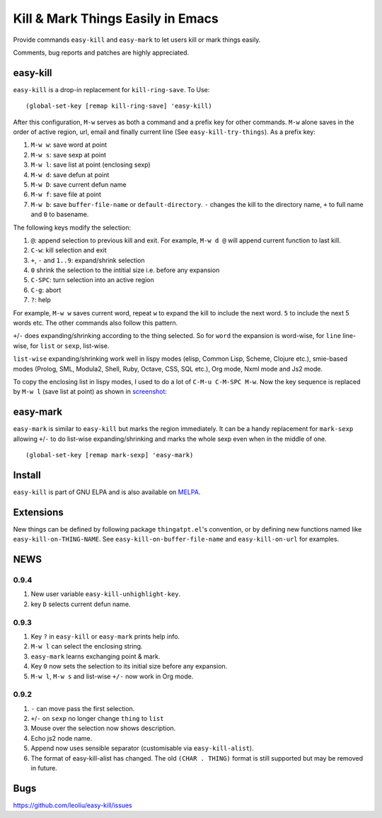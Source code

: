 ====================================
 Kill & Mark Things Easily in Emacs
====================================
 
.. image:: https://travis-ci.org/leoliu/easy-kill.svg?branch=master
   :target: https://travis-ci.org/leoliu/easy-kill
   :align: right
   :alt: Travis CI build status

Provide commands ``easy-kill`` and ``easy-mark`` to let users kill or
mark things easily.

Comments, bug reports and patches are highly appreciated.

easy-kill
~~~~~~~~~

``easy-kill`` is a drop-in replacement for ``kill-ring-save``. To Use:
::

   (global-set-key [remap kill-ring-save] 'easy-kill)

After this configuration, ``M-w`` serves as both a command and a
prefix key for other commands. ``M-w`` alone saves in the order of
active region, url, email and finally current line (See
``easy-kill-try-things``). As a prefix key:

#. ``M-w w``: save word at point
#. ``M-w s``: save sexp at point
#. ``M-w l``: save list at point (enclosing sexp)
#. ``M-w d``: save defun at point
#. ``M-w D``: save current defun name
#. ``M-w f``: save file at point
#. ``M-w b``: save ``buffer-file-name`` or ``default-directory``.
   ``-`` changes the kill to the directory name, ``+`` to full name
   and ``0`` to basename.

The following keys modify the selection:

#. ``@``: append selection to previous kill and exit. For example,
   ``M-w d @`` will append current function to last kill.
#. ``C-w``: kill selection and exit
#. ``+``, ``-`` and ``1..9``: expand/shrink selection
#. ``0`` shrink the selection to the intitial size i.e. before any
   expansion
#. ``C-SPC``: turn selection into an active region
#. ``C-g``: abort
#. ``?``: help

For example, ``M-w w`` saves current word, repeat ``w`` to expand the
kill to include the next word. ``5`` to include the next 5 words etc.
The other commands also follow this pattern.

``+``/``-`` does expanding/shrinking according to the thing selected.
So for ``word`` the expansion is word-wise, for ``line`` line-wise,
for ``list`` or ``sexp``, list-wise.

``list-wise`` expanding/shrinking work well in lispy modes (elisp,
Common Lisp, Scheme, Clojure etc.), smie-based modes (Prolog, SML,
Modula2, Shell, Ruby, Octave, CSS, SQL etc.), Org mode, Nxml mode and
Js2 mode.

To copy the enclosing list in lispy modes, I used to do a lot of
``C-M-u C-M-SPC M-w``. Now the key sequence is replaced by ``M-w l``
(save list at point) as shown in `screenshot
<http://i.imgur.com/8TNgPly.png>`_:

.. figure:: http://i.imgur.com/8TNgPly.png
   :target: http://i.imgur.com/8TNgPly.png
   :alt: ``M-w l``

easy-mark
~~~~~~~~~

``easy-mark`` is similar to ``easy-kill`` but marks the region
immediately. It can be a handy replacement for ``mark-sexp`` allowing
``+``/``-`` to do list-wise expanding/shrinking and marks the whole
sexp even when in the middle of one. ::

   (global-set-key [remap mark-sexp] 'easy-mark)

Install
~~~~~~~

``easy-kill`` is part of GNU ELPA and is also available on `MELPA
<http://melpa.milkbox.net/#/easy-kill>`_.

Extensions
~~~~~~~~~~

New things can be defined by following package ``thingatpt.el``'s
convention, or by defining new functions named like
``easy-kill-on-THING-NAME``. See ``easy-kill-on-buffer-file-name`` and
``easy-kill-on-url`` for examples.

NEWS
~~~~

0.9.4
+++++

#. New user variable ``easy-kill-unhighlight-key``.
#. key ``D`` selects current defun name.

0.9.3
+++++

#. Key ``?`` in ``easy-kill`` or ``easy-mark`` prints help info.
#. ``M-w l`` can select the enclosing string.
#. ``easy-mark`` learns exchanging point & mark.
#. Key ``0`` now sets the selection to its initial size before any
   expansion.
#. ``M-w l``, ``M-w s`` and list-wise ``+/-`` now work in Org mode.

0.9.2
+++++

#. ``-`` can move pass the first selection.
#. ``+``/``-`` on ``sexp`` no longer change ``thing`` to ``list``
#. Mouse over the selection now shows description.
#. Echo js2 node name.
#. Append now uses sensible separator (customisable via
   ``easy-kill-alist``).
#. The format of easy-kill-alist has changed. The old ``(CHAR .
   THING)`` format is still supported but may be removed in future.

Bugs
~~~~

https://github.com/leoliu/easy-kill/issues
